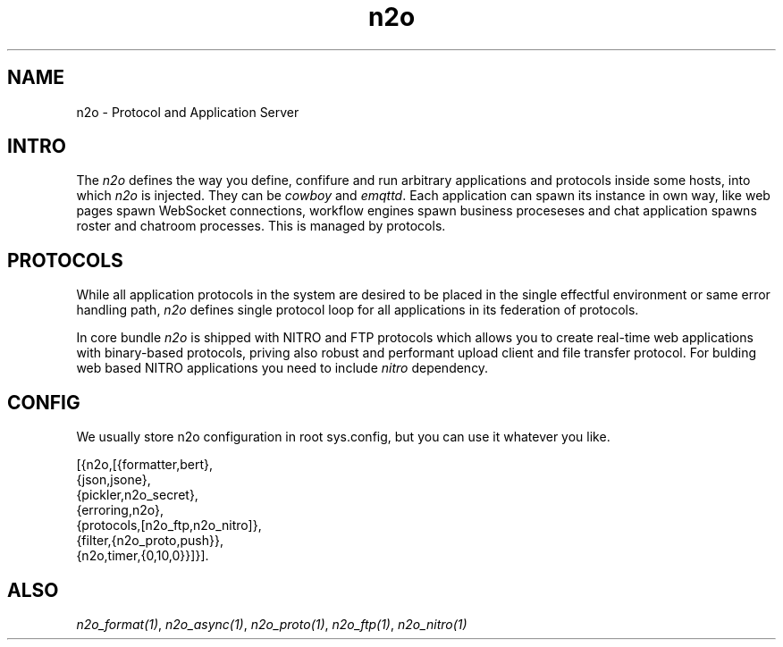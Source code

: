 .TH n2o 1 "n2o 4.5.0" "Synrc Research Center" "N2O Modules"
.SH NAME
n2o \- Protocol and Application Server
.SH INTRO
.LP
The \fIn2o\fR\& defines the way you define, confifure and run
arbitrary applications and protocols inside some hosts, into
which \fIn2o\fR\& is injected. They can be \fIcowboy\fR\& and \fIemqttd\fR\&.
Each application can spawn its instance in own way, like
web pages spawn WebSocket connections, workflow engines
spawn business proceseses and chat application spawns roster
and chatroom processes. This is managed by protocols.
.SH PROTOCOLS
.LP
While all application protocols in the system
are desired to be placed in the single effectful
environment or same error handling path, \fIn2o\fR\& defines
single protocol loop for all applications in its federation of protocols.
.LP
In core bundle \fIn2o\fR\& is shipped with NITRO and FTP protocols which
allows you to create real-time web applications with binary-based protocols,
priving also robust and performant upload client and file transfer protocol.
For bulding web based NITRO applications you need to include \fInitro\fR\& dependency.
.SH CONFIG
.LP
We usually store n2o configuration in root sys.config,
but you can use it whatever you like.
.LP
.nf
[{n2o,[{formatter,bert},
       {json,jsone},
       {pickler,n2o_secret},
       {erroring,n2o},
       {protocols,[n2o_ftp,n2o_nitro]},
       {filter,{n2o_proto,push}},
       {n2o,timer,{0,10,0}}]}].
.fi
.SH ALSO
.LP
\fB\fIn2o_format(1)\fR\&\fR\&, \fB\fIn2o_async(1)\fR\&\fR\&, \fB\fIn2o_proto(1)\fR\&\fR\&,
\fB\fIn2o_ftp(1)\fR\&\fR\&, \fB\fIn2o_nitro(1)\fR\&\fR\&
